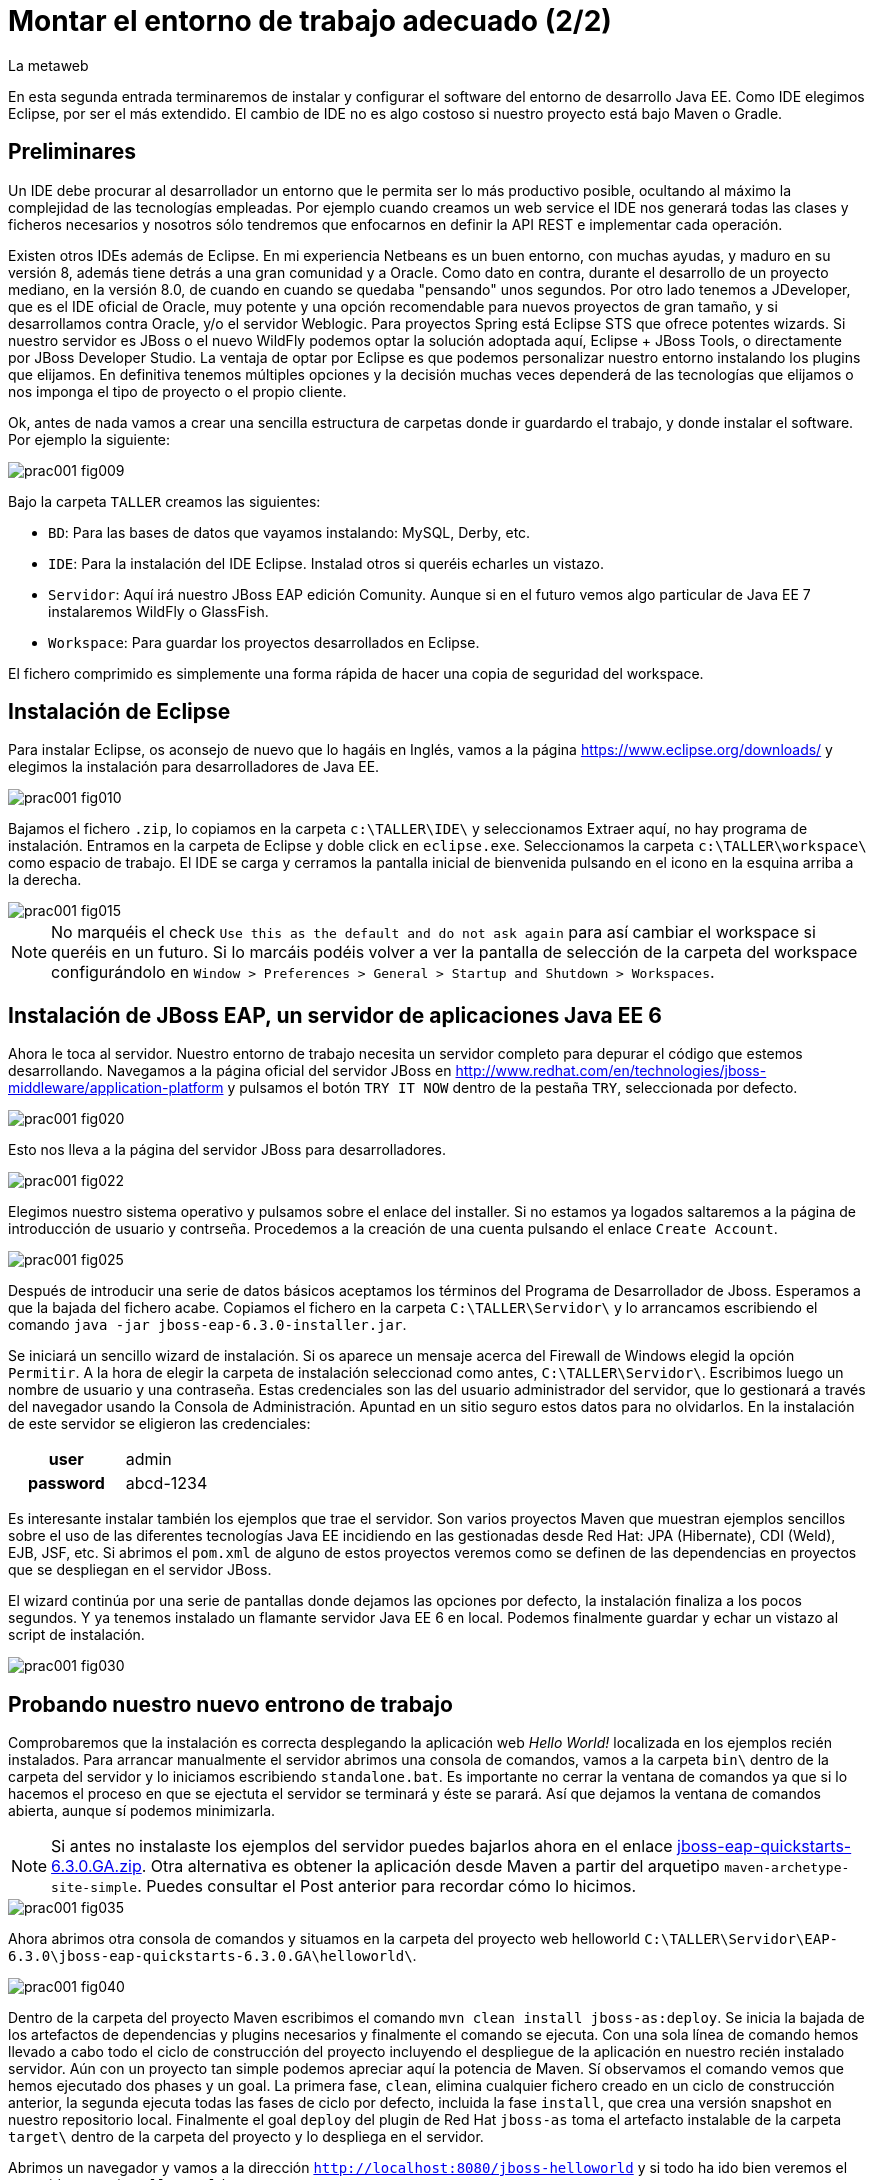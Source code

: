 = Montar el entorno de trabajo adecuado (2/2)
La metaweb
:hp-tags: Eclipse, JBoss, JBoss Tools
:published_at: 2015-05-01

En esta segunda entrada terminaremos de instalar y configurar el software del entorno de desarrollo Java EE. Como IDE elegimos Eclipse, por ser el más extendido. El cambio de IDE no es algo costoso si nuestro proyecto está bajo Maven o Gradle.

== Preliminares

Un IDE debe procurar al desarrollador un entorno que le permita ser lo más productivo posible, ocultando al máximo la complejidad de las tecnologías empleadas. Por ejemplo cuando creamos un web service el IDE nos generará todas las clases y ficheros necesarios y nosotros sólo tendremos que enfocarnos en definir la API REST e implementar cada operación.

Existen otros IDEs además de Eclipse. En mi experiencia Netbeans es un buen entorno, con muchas ayudas, y maduro en su versión 8, además tiene detrás a una gran comunidad y a Oracle. Como dato en contra, durante el desarrollo de un proyecto mediano, en la versión 8.0, de cuando en cuando se quedaba "pensando" unos segundos. Por otro lado tenemos a JDeveloper, que es el IDE oficial de Oracle, muy potente y una opción recomendable para nuevos proyectos de gran tamaño, y si desarrollamos contra Oracle, y/o el servidor Weblogic. Para proyectos Spring está Eclipse STS que ofrece potentes wizards. Si nuestro servidor es JBoss o el nuevo WildFly podemos optar la solución adoptada aquí, Eclipse + JBoss Tools, o directamente por JBoss Developer Studio. La ventaja de optar por Eclipse es que podemos personalizar nuestro entorno instalando los plugins que elijamos. En definitiva tenemos múltiples opciones y la decisión muchas veces dependerá de las tecnologías que elijamos o nos imponga el tipo de proyecto o el propio cliente.

Ok, antes de nada vamos a crear una sencilla estructura de carpetas donde ir guardardo el trabajo, y donde instalar el software. Por ejemplo la siguiente:

image::https://raw.githubusercontent.com/lametaweb/lametaweb.github.io/master/images/001/prac001-fig009.png[]

Bajo la carpeta `TALLER` creamos las siguientes:

* `BD`: Para las bases de datos que vayamos instalando: MySQL, Derby, etc.
* `IDE`: Para la instalación del IDE Eclipse. Instalad otros si queréis echarles un vistazo.
* `Servidor`: Aquí irá nuestro JBoss EAP edición Comunity. Aunque si en el futuro vemos algo particular de Java EE 7 instalaremos WildFly o GlassFish. 
* `Workspace`: Para guardar los proyectos desarrollados en Eclipse.

El fichero comprimido es simplemente una forma rápida de hacer una copia de seguridad del workspace.

== Instalación de Eclipse

Para instalar Eclipse, os aconsejo de nuevo que lo hagáis en Inglés, vamos a la página https://www.eclipse.org/downloads/ y elegimos la instalación para desarrolladores de Java EE.

image::https://raw.githubusercontent.com/lametaweb/lametaweb.github.io/master/images/001/prac001-fig010.png[]

Bajamos el fichero `.zip`, lo copiamos en la carpeta `c:\TALLER\IDE\` y seleccionamos Extraer aquí, no hay programa de instalación. Entramos en la carpeta de Eclipse y doble click en `eclipse.exe`. Seleccionamos la carpeta `c:\TALLER\workspace\` como espacio de trabajo. El IDE se carga y cerramos la pantalla inicial de bienvenida pulsando en el icono en la esquina arriba a la derecha.

image::https://raw.githubusercontent.com/lametaweb/lametaweb.github.io/master/images/001/prac001-fig015.png[]

NOTE: No marquéis el check `Use this as the default and do not ask again` para así cambiar el workspace si queréis en un futuro. Si lo marcáis podéis volver a ver la pantalla de selección de la carpeta del workspace configurándolo en `Window > Preferences > General > Startup and Shutdown > Workspaces`.

== Instalación de JBoss EAP, un servidor de aplicaciones Java EE 6

Ahora le toca al servidor. Nuestro entorno de trabajo necesita un servidor completo para depurar el código que estemos desarrollando. Navegamos a la página oficial del servidor JBoss en  http://www.redhat.com/en/technologies/jboss-middleware/application-platform y pulsamos el botón `TRY IT NOW` dentro de la pestaña `TRY`, seleccionada por defecto.

image::https://raw.githubusercontent.com/lametaweb/lametaweb.github.io/master/images/001/prac001-fig020.png[]

Esto nos lleva a la página del servidor JBoss para desarrolladores.

image::https://raw.githubusercontent.com/lametaweb/lametaweb.github.io/master/images/001/prac001-fig022.png[]

Elegimos nuestro sistema operativo y pulsamos sobre el enlace del installer. Si no estamos ya logados saltaremos a la página de introducción de usuario y contrseña. Procedemos a la creación de una cuenta pulsando el enlace `Create Account`.

image::https://raw.githubusercontent.com/lametaweb/lametaweb.github.io/master/images/001/prac001-fig025.png[]

Después de introducir una serie de datos básicos aceptamos los términos del  Programa de Desarrollador de Jboss. Esperamos a que la bajada del fichero acabe. Copiamos el fichero en la carpeta `C:\TALLER\Servidor\` y lo arrancamos escribiendo el comando `java -jar jboss-eap-6.3.0-installer.jar`.

Se iniciará un sencillo wizard de instalación. Si os aparece un mensaje acerca del Firewall de Windows elegid la opción `Permitir`. A la hora de elegir la carpeta de instalación seleccionad como antes, `C:\TALLER\Servidor\`. Escribimos luego un nombre de usuario y una contraseña. Estas credenciales son las del usuario administrador del servidor, que lo gestionará a través del navegador usando la Consola de Administración. Apuntad en un sitio seguro estos datos para no olvidarlos. En la instalación de este servidor se eligieron las credenciales:

[cols="1h,2", width="40"]
|===
|user
|admin

|password
|abcd-1234
|===

Es interesante instalar también los ejemplos que trae el servidor. Son varios proyectos Maven que muestran ejemplos sencillos sobre el uso de las diferentes tecnologías Java EE incidiendo en las gestionadas desde Red Hat: JPA (Hibernate), CDI (Weld), EJB, JSF, etc. Si abrimos el `pom.xml` de alguno de estos proyectos veremos como se definen de las dependencias en proyectos que se despliegan en el servidor JBoss.

El wizard continúa por una serie de pantallas donde dejamos las opciones por defecto, la instalación finaliza a los pocos segundos. Y ya tenemos instalado un flamante servidor Java EE 6 en local. Podemos finalmente guardar y echar un vistazo al script de instalación.

image::https://raw.githubusercontent.com/lametaweb/lametaweb.github.io/master/images/001/prac001-fig030.png[]

== Probando nuestro nuevo entrono de trabajo

Comprobaremos que la instalación es correcta desplegando la aplicación web _Hello World!_ localizada en los ejemplos recién instalados. Para arrancar manualmente el servidor abrimos una consola de comandos, vamos a la carpeta `bin\` dentro de la carpeta del servidor y lo iniciamos escribiendo `standalone.bat`. Es importante no cerrar la ventana de comandos ya que si lo hacemos el proceso en que se ejectuta el servidor se terminará y éste se parará. Así que dejamos la ventana de comandos abierta, aunque sí podemos minimizarla.

NOTE: Si antes no instalaste los ejemplos del servidor puedes bajarlos ahora en el enlace https://github.com/jboss-developer/jboss-eap-quickstarts/archive/6.3.0.GA.zip[jboss-eap-quickstarts-6.3.0.GA.zip]. Otra alternativa es obtener la aplicación desde Maven a partir del arquetipo `maven-archetype-site-simple`. Puedes consultar el Post anterior para recordar cómo lo hicimos.

image::https://raw.githubusercontent.com/lametaweb/lametaweb.github.io/master/images/001/prac001-fig035.png[]

Ahora abrimos otra consola de comandos y situamos en la carpeta del proyecto web helloworld `C:\TALLER\Servidor\EAP-6.3.0\jboss-eap-quickstarts-6.3.0.GA\helloworld\`.

image::https://raw.githubusercontent.com/lametaweb/lametaweb.github.io/master/images/001/prac001-fig040.png[]

Dentro de la carpeta del proyecto Maven escribimos el comando `mvn clean install jboss-as:deploy`. Se inicia la bajada de los artefactos de dependencias y plugins necesarios y finalmente el comando se ejecuta. Con una sola línea de comando hemos llevado a cabo todo el ciclo de construcción del proyecto incluyendo el despliegue de la aplicación en nuestro recién instalado servidor. Aún con un proyecto tan simple podemos apreciar aquí la potencia de Maven. Sí observamos el comando vemos que hemos ejecutado dos phases y un goal. La primera fase, `clean`, elimina cualquier fichero creado en un ciclo de construcción anterior, la segunda ejecuta todas las fases de ciclo por defecto, incluida la fase `install`, que crea una versión snapshot en nuestro repositorio local. Finalmente el goal `deploy` del plugin de Red Hat `jboss-as` toma el artefacto instalable de la carpeta `target\` dentro de la carpeta del proyecto y lo despliega en el servidor.

Abrimos un navegador y vamos a la dirección `http://localhost:8080/jboss-helloworld` y si todo ha ido bien veremos el conocido mensaje `Hello World!`.

image::https://raw.githubusercontent.com/lametaweb/lametaweb.github.io/master/images/001/prac001-fig050.png[]

¿Y para desinstalar la aplicación? Otra única linea de comando: `mvn jboss-as:undeploy`. Refrescamos la ventana del navegador para ver el error 404 de recurso no disponible. 

El plugin `jboss-as` es capaz de gestionar desde Maven cualquier operación contra el servidor JBoss. Para usarlo sobre un proyecto como acabamos de hacer sólo es necesario declararlo en la sección `<build>` del fichero `pom.xml`. Otra alternativa es incluir el goal de despliegue en la phase final del ciclo por defecto, la fase install, en el fichero pom.xml, y ejecutar entonces el comando mvn clean install, que ahora sólo hace referencia a las dos fases. En el fichero pom.xml tendríamos que tener lo siguiente:

[source,xml]
----
<project>
    ...
    <build>
        ...
        <plugins>
            ...
            <plugin>
                <groupId>org.jboss.as.plugins</groupId>
                <artifactId>jboss-as-maven-plugin</artifactId>
                <version>7.7.Final</version>
                <executions>
                    <execution>
                        <phase>install</phase>
                        <goals>
                            <goal>deploy</goal>
                        </goals>
                    </execution>
                </executions>
            </plugin>
            ...
        </plugins>
        ...
    </build>
...
</project>
----

Paremos el servidor. Como fue arrancado desde una consola de comandos lo paramos cerrándola. Nos vamos a la ventana de la consola y pulsamos `Ctrl + C`. Escribimos `S` si nos pregunta si queremos finalizar el archivo por lotes y escribimos `exit` para cerrar la ventana.

Vamos ahora a reemplazar la ventana de comando por nuestro IDE para cargar el proyecto y probarlo. Abrimos Eclipse. Una vez dentro del IDE lo primero que hacemos es asegurarnos de que el JRE que se usará sea el contenido en el JDK instalado y no un JRE público fuera del JDK. Esto es necesario porque Eclipse necesita un JDK, como cualquier herrmienta de desarrollo de este tipo, y no le basta sólo con un JRE. Me voy a `Windows > Preferences > Java > Installed JREs` y si el JRE no es el incluido en el JDK lo borramos, añadimos el incluido en el JDK y lo marcamos como JRE por defecto.

image::https://raw.githubusercontent.com/lametaweb/lametaweb.github.io/master/images/001/prac001-fig051.png[]

NOTE: Si vamos a experimentar con los ejemplos del servidor en Eclipse es aconsejable comprimir antes la carpeta raiz que los contiene y tener así una copia de seguridad que nos permita recuperar el contenido de los ficheros originales cuando lo necesitemos.

El siguiente paso es importar el proyecto a Eclipse. Me voy a `File > Import > Maven > Existing Maven Projects`. Click en `Next` y luego en `Browse...` localizamos la carpeta del proyecto en `C:\TALLER\Servidor\EAP-6.3.0\jboss-eap-quickstarts-6.3.0.GA\helloworld\`.En el recuadro `Projects` se seleccionará automáticamente el fichero POM del proyecto. Pulsamos en `Finish` y se nos pregunta si deseamos que nos muestre el cheatsheet que es el conjunto de notas del proyecto, si contestamos afirmativamente luego podemos cerrarlas.

image::https://raw.githubusercontent.com/lametaweb/lametaweb.github.io/master/images/001/prac001-fig052.png[]

Arrancamos de nuevo el servidor de forma manual desde la ventana de comandos como hicimos antes. Para desplegar el ejemplo importado en el servidor pulsamos botón derecho sobre el proyecto y `Run As… > Run Configurations > Maven Build`, y creamos una nueva configuración de arranque rellenando el campo `Goals` con `clean install jboss-as:deploy`. Pulsamos el botón `Apply` y a continuación el botón `Run` para que Maven realice el ciclo. En la ventana _Consola_ de Eclipse se puede observar la salida de texto del plugin de Maven durante la ejecución del ciclo de construcción. 

Como antes para comprobar que la aplicación ha sido desplegada de nuevo vamos al navegador y escribimos la URL `http://localhost:8080/jboss-helloworld`.

Observemos como se muestra nuestro proyecto dentro de Eclipse. En la perspectiva inicial por defecto mostrada vemos la estructura del proyecto en un recuadro a la izquierda de la pantalla. Aquí podemos usar tres views de Eclipse diferentes: Package Explorer, Project Explorer y Navigator. Esta última nos presenta la estructura de directorios del proyecto sin más aderezos y en ocasiones es más limpia y clara. En las otras dos Eclipse aporta información adicional en forma de iconos y carpetas extra.

Si nos fijamos en la view Package Explorer o en la Proyect Explorer, si no está abierta lo hacemos en `Window > Show Wiew > Other...`, es probable que  observemos un icono de Warning sobre el de proyecto. Vayamos ahora a la pestaña `Problems` en la parte inferior de la pantalla para ver a que se debe esto.

image::https://raw.githubusercontent.com/lametaweb/lametaweb.github.io/master/images/001/prac001-fig055.png[]

NOTE: A partir de la versión 1.4 la denominación y formato de versión cambia para el kit de desarrollo de Java Standard Edition. La versión cuatro se denomina J2SE 1.4 Development Kit y la cinco pasa a ser Java SE 5 Development Kit.

Lo que nos dice Eclipse es que nuestro proyecto está configurado, en el fichero POM de Maven, para el JDK 6 y en nuestra máquina tenemos uno distinto. Si tenemos actualizado el JDK es probable que se trate de la versión 8. Veamos qué significan las dos entradas de la figura anterior:

* `maven.compiler.source`: Indica al compilador la versión del lenguaje que seguir al leer nuestro código fuente. Por ejemplo si el valor que fijo para mi proyecto es 1.4 entonces no será capaz de interpretar una clase genérica, que fue introducida en el JDK 5, y obtendremos un error de compilación si existe alguna. Si por el contrario fijo digamos la versión 7 para un código antiguo, sea de la versión 1.4, entonces también puedo obtener un error si por ejemplo en el código antiguo usé la palabra clave _enum_, ya que los enumerados se introducen en la versión 5 y en Java 7, al ser posterior, saltaría el error. Esto puede verse en la lista de incompatibilidades de la versión 5 de Java respecto de la anterior http://www.oracle.com/technetwork/java/javase/compatibility-137462.html[aquí].

* `maven.compiler.target`: Le dice al compilador para qué máquina virtual queremos compilar. En general la máquina virtual de Java es compatible hacia atrás de modo que código compilado para la máquina 6, por ejemplo el código de un proyecto antiguo, también se ejecutaría en un servidor con la máquina virtual 8.

Dicho de otra manera, _source_ es la versión de código Java en la que el compilador interpreta el fichero fuente cuando genera el _bytecode_. Y _target_ es la versión que quiero de _bytecode_, que se corresponde con la versión de la máquina virtual que lo interpreta. Si queremos que un proyecto antiguo programado en la versión 1.4 se ejecute en una máquina virtual 7 entonces fijo los valores _source_ sería 1.4 y _target_ 7. Además, si tenemos ese mismo proyecto ya compilado en su día, con _source_ 1.4 y _target_ 1.4, seguirá funcionando si actualizamos la máquina virtual en la máquina del servidor desde la 1.4 a la 7 porque se tiene compatibilidad hacia atrás, sin embargo en una máquina virtual antigua no siempre podré ejecutar código compilado en versión más reciente.

image::https://raw.githubusercontent.com/lametaweb/lametaweb.github.io/master/images/001/prac001-fig055.png[]

Por lo tanto, para que desaparezca el _warning_, si tenemos instalada la versión 8 del JDK editamos en Eclipse el fichero pom.xml cambiando los dos valores anteriores a `1.8` y además actualizamos el proyecto pulsando botón derecho sobre el icono del proyecto > Maven > Update Project…

image::https://raw.githubusercontent.com/lametaweb/lametaweb.github.io/master/images/001/prac001-fig056.png[]

== Nuestro primer plugin para Eclipse: las JBoss Tools

El último componente que vamos añadir a nuestro banco de trabajo de partida va a proporcionarnos un Eclipse vitaminado, agilizando bastante nuestro trabajo de desarrollo diario. Se trata de un conjunto de plugins (el plugin es el mecanismo empleado en Eclipse para suministrar características adicionales al IDE) bajo el nombre de JBoss Tools. Entre ellos el que usaremos en este Post es uno que nos permite controlar nuestro servidor JBoss desde Eclipse evitando tener que recurrir a la ventana de comandos.

Podemos ver los diferentes componentes contenidos en las JBoss Tools en la barra de menús de Eclipse en la opción `Help > Installation Details`. En la figura siguiente aparece seleccionado el componente mencionado para el acceso al servidor. Los plugins para cada componente se listan en la pestaña _Plugins_.

image::https://raw.githubusercontent.com/lametaweb/lametaweb.github.io/master/images/001/prac001-fig058.png[]

En la URL http://tools.jboss.org/features/[JBoss Tools - Features] podemos ver la cantidad de tecnologías dentro y fuera del estándar Java EE para las que nos ofrece soporte. La parte de gestión del servidor lo proporciona se presenta en el enlace _Server Tooling_. El resto de características son muy interesantes, tenemos soporte para Hibernate (Persistencia) con ayudas como la generación automática de Entities a partir de la base de datos o un editor de Criteria y otro para consultas HQL. También hay soporte para CDI a la hora de escribir el código para nuestros beans, o soporte para Arquillian, un framework para pruebas unitarias en aplicaciones web empresariales. Para el aprendizaje de todas estas tecnologías el secreto es el mismo: Lectura de teoría básica para empezar, a continuación montar un aplicación básica y practicar y practicar tocando alli y allá y viendo los efectos producidos, y vuelta a la documentación para consultar, en un proceso ciclico que nos dará cada vez más confianza en el uso de esa tecnología.

Para instalar las Tools abrimos Eclipse y vamos a la opción del menú _Help > Eclipse Marketplace_. En la entrada _Find_ escribimos `JBoss Tools (Luna)` y en unos segundos aparecerá la entrada en la lista de productos, seleccionar y pulsar _Install_ para que comience la instalación. En la siguiente pantalla dejamos marcados todos los plugins y pulsamos _Confirmar_.

image::https://raw.githubusercontent.com/lametaweb/lametaweb.github.io/master/images/001/prac001-fig065.png[]

Al finalizar la instalación se nos pedirá que permitamos reiniciar Eclipse. Al entrar después del reinicio se mostrará la página de Jboss Central que no es más que una pantalla de acceso a información relacionada con Jboss Tools y Jboss Studio (Eclipse + Jboss Tools). Desmarcamos la opción _Show on Startup_ y cerramos la ventana.

image::https://raw.githubusercontent.com/lametaweb/lametaweb.github.io/master/images/001/prac001-fig070.png[]

Para acceder de nuevo a la pantalla pulsaremos sobre el iconoimage:https://raw.githubusercontent.com/lametaweb/lametaweb.github.io/master/images/001/prac001-fig075.png[]en la barra de herramientas.

Antes de añadir nuestro servidor a Eclipse desinstalamos nuestra aplicación _Hello world!_ para que no entre en conflicto con el nuevo despliegue automático. Abrimos una última vez una ventana de consola para esto, y ejecutamos el comando standalone.bat de la carpeta del sevidor para iniciarlo.

image::https://raw.githubusercontent.com/lametaweb/lametaweb.github.io/master/images/001/prac001-fig076.png[]

Abrimos otra ventana de comando, vamos a la carpeta de la aplicación _Hello world!_, similar a _C:\TALLER\Servidor\EAP-6.3.0\jboss-eap-quickstarts-6.3.0.GA\helloworld_ y escribimos `mvn jboss-as:undeploy` para desistalarla.

image::https://raw.githubusercontent.com/lametaweb/lametaweb.github.io/master/images/001/prac001-fig078.png[]

Paramos ahora el servidor seleccionando la ventana de comandos donde lo iniciamos y pulsando la combinación de teclas _Ctrl+C_. Volvemos a Eclipse, nos vamos a la pestaña _Servers_ y pulsamos el enlace para crear un nuevo conector a nuestro servidor _Jboss_.

image::https://raw.githubusercontent.com/lametaweb/lametaweb.github.io/master/images/001/prac001-fig080.png[]

Seleccionamos la plataforma _EAP 6.1+_ para iniciar el wizard de configuración del _Connector_ y pulsamos _Next_.

image::https://raw.githubusercontent.com/lametaweb/lametaweb.github.io/master/images/001/prac001-fig085.png[]

Dejamos los valores como están en la siguiente pantalla y pulsamos _Next_. En la siguiente pantalla tenemos que proporcionar la carpeta de instalación de nuestro servidor y la localización de la máquina virtual.

image::https://raw.githubusercontent.com/lametaweb/lametaweb.github.io/master/images/001/prac001-fig090.png[]

Pulsamos el botón _Browse…_ y seleccionamos el directorio del servidor y a continuación seleccionamos el _JRE_ de nuestro _JDK_, el mismo que configuramos para Eclipse, para que así la máquina virtual que ejecute las aplicaciones sea la del JDK que compila. Para ello pulsamos en la opción _Alternate JRE_ y seleccionamos el _JRE_. Es posible que se muestre el mensaje _This runtime type requires a JDK. The selected virtual machine is not recognized as a JDK._. Sin embargo se trata se un mensaje equivocado provocado por la versión del _JDK_. Pulsamos _Next_ de nuevo.

image::https://raw.githubusercontent.com/lametaweb/lametaweb.github.io/master/images/001/prac001-fig095.png[]

En la siguiente pantalla añadimos al servidor nuestro proyecto _jboss-helloworld_ con el botón _Add_ para que éste se despliegue al iniciar.

image::https://raw.githubusercontent.com/lametaweb/lametaweb.github.io/master/images/001/prac001-fig100.png[]

Y ya podamos controlar nuestro servidor desde Eclipse! Si nos vamos a la pestaña Servidores vemos que ahora existe un icono para el servidor y si lo expandimos observamos que nuestra aplicación está allí enlazada. Arranquemos ahora, simplemente pulsando sobre el icono del servidor con el botón derecho y seleccionando la opción _Start_.

image::https://raw.githubusercontent.com/lametaweb/lametaweb.github.io/master/images/001/prac001-fig105.png[]

Además en la pestaña _Console_ podremos ver los mensajes de salida del log del servidor fechados y con información del módulo que lo genera. Pulsamos botón derecho de nuevo sobre el servidor y seleccionamos _Show In > Console_. En un primer vistazo podemos ver los diferentes mensajes del inicio del servidor, entre ellos por ejemplo el de la carga del módulo _Weld CDI_ que usa nuestra pequeña aplicación de prueba para inyectar el bean de servicio que genera la cadena _Hello World!_ que se muestra.

image::https://raw.githubusercontent.com/lametaweb/lametaweb.github.io/master/images/001/prac001-fig110.png[]

La aplicación será accesible desde nuestro navegador en la _URL_ http://localhost:8080/jboss-helloworld.

Vamos a echar un vistazo a la consola de administración del servidor en la _URL_ http://127.0.0.1:9990 o la equivalente http://localhost:9990. _127.0.0.1_ no es más que la dirección _IP_ de nuestra propia máquina, que es donde tenemos instalado nuestro servidor. Es equivalente al nombre _localhost_ por convención. En Windows esto se  define en el fichero _C:\Windows\System32\drivers\etc\hots_.

Necesitaremos las credenciales que definimos al crear el servidor (usuario: _admin_, contraseña: _abcd-1234_). La consola de administración tiene muchas posibilidades que se irán conociendo con la práctica. Por ejemplo para ver las aplicaciones instaladas me voy a _Runtime > Server > Manage Deployments_.

image::https://raw.githubusercontent.com/lametaweb/lametaweb.github.io/master/images/001/prac001-fig115.png[]

Muy bien, para terminar paramos el servidor (Ahora ya sin ventana de comandos!) bien desde la pestaña _Console_, pulsando el icono en forma de cuadrado rojo a la derecha, o bien pulsando con el botón derecho en Eclipse sobre nuestro recién creado enlace al servidor.

image::https://raw.githubusercontent.com/lametaweb/lametaweb.github.io/master/images/001/prac001-fig120.png[]

Hasta aquí el segundo Post, que no es poco. Con el entorno montado lo siguiente será crear una aplicación inicial con los elementos básicos y sobre la que podamos ensayar las últimas tecnologías y herramientas a través de la implementación funcionalidades nuevas que se irán añadiendo. En el siguiente Post empezaremos a montar esta aplicación y lo haremos desde cero y sin usar ningún wizard, veréis que una aplicación Java EE no es más que un conjunto de carpetas y ficheros que cumplen con una serie de estándares. Hasta pronto!

